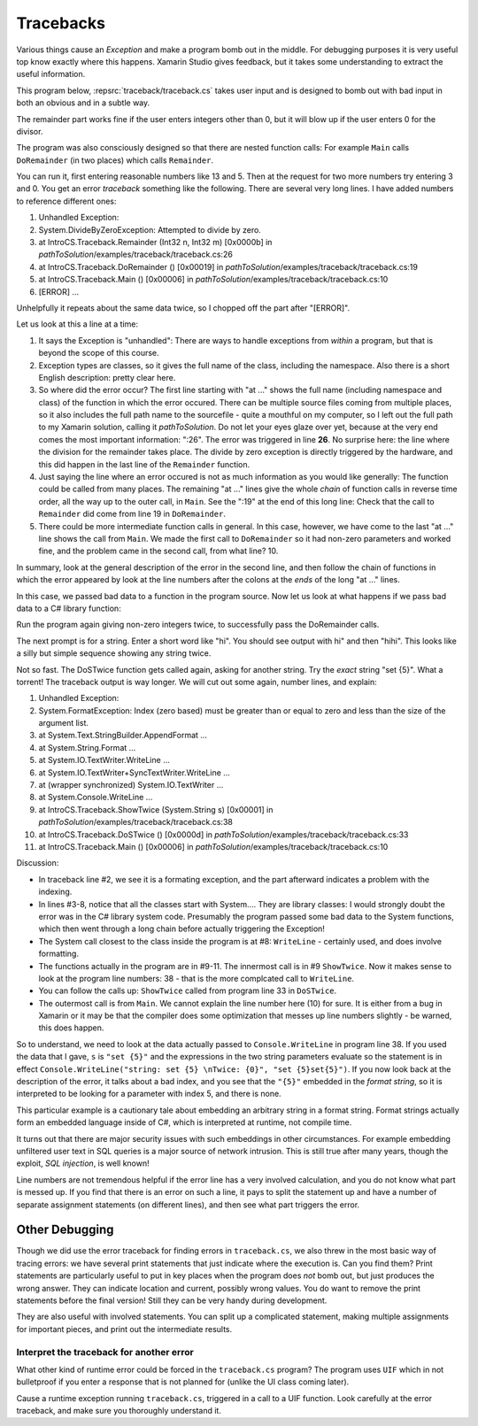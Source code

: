 .. index:: tracebacks
   debugging; tracebacks

.. _tracebacks:

Tracebacks
====================

Various things cause an *Exception* and make a program bomb out in the middle.  
For debugging purposes it is very useful top know exactly where this happens.
Xamarin Studio gives feedback, but it takes some understanding to extract
the useful information.

This program below, :repsrc:`traceback/traceback.cs` takes user input and is designed to bomb out with
bad input in both an obvious and in a subtle way.  

..  ../../examples/introcs/traceback/traceback.cs

The remainder part works fine if the user enters integers other than 0, 
but it will blow up if the user enters 0 for the divisor.

The program was also consciously designed so that there are nested function calls:
For example ``Main`` calls ``DoRemainder`` (in two places) which calls ``Remainder``.

You can run it, first entering reasonable numbers like 13 and 5.  Then at the  
request for two more numbers try
entering 3 and 0.  You get an error *traceback* something like the following. 
There are several very long lines.  I have added numbers to reference different ones:

#. Unhandled Exception:
#. System.DivideByZeroException: Attempted to divide by zero.
#. at IntroCS.Traceback.Remainder (Int32 n, Int32 m) [0x0000b] in 
   *pathToSolution*/examples/traceback/traceback.cs:26 
#. at IntroCS.Traceback.DoRemainder () [0x00019] in 
   *pathToSolution*/examples/traceback/traceback.cs:19 
#. at IntroCS.Traceback.Main () [0x00006] in 
   *pathToSolution*/examples/traceback/traceback.cs:10 
#. [ERROR] ... 


Unhelpfully it repeats about the same data twice, so I chopped off the part after "[ERROR]".

Let us look at this a line at a time:

#. It says the Exception is "unhandled":  
   There are ways to handle exceptions from *within* a program, 
   but that is beyond the scope of this course.
#. Exception types are classes, so it gives the full
   name of the class, including the namespace.  Also there is a short English description:
   pretty clear here.
#. So where did the error occur?  The first line starting with "at ..." shows the full 
   name (including namespace and class) of the function
   in which the error occured.  
   There can be multiple source files coming from multiple places, 
   so it also includes the full path name to the sourcefile - quite a mouthful on my
   computer, so I left out the full path to my Xamarin solution, calling it
   *pathToSolution*. Do not let
   your eyes glaze over yet, because at the 
   very end comes the most important information: ":26".  The error
   was triggered in line **26**.  No surprise here: 
   the line where the division for the remainder takes place.
   The divide by zero exception is directly triggered by the hardware, and this did happen in
   the last line of the ``Remainder`` function.
#. Just saying the line where an error occured is not as much information as you would like generally:  
   The function could be called from many places.  The remaining "at ..." lines give the whole
   *chain* of function calls in reverse time order, all the way up to the outer call, in ``Main``.  
   See the ":19" at the end of this long line:  
   Check that the call to ``Remainder`` did come from line 19 in ``DoRemainder``.
#. There could be more intermediate function calls in general.  In this case, however, 
   we have come to the last "at ..." line shows the call from ``Main``.  We made the first call to
   ``DoRemainder`` so it had non-zero parameters and worked fine, and the problem came in the
   second call, from what line? 10.

In summary, look at the general description of the error in the second line, and then follow the
chain of functions in which the error appeared by look at the line numbers after the colons at the *ends*
of the long "at ..." lines.

In this case, we passed bad data to a function in the program source.  
Now let us look at what happens if we pass bad data to a C# library function:

Run the program again giving non-zero integers twice, to successfully pass the DoRemainder calls.

The next prompt is for a string.  Enter a short word like "hi".  You should see output with
hi" and then "hihi".  This looks like a silly but simple sequence showing any string twice.

Not so fast.  The DoSTwice function gets called again, asking for another string.  
Try the *exact* string "set {5}".  What a torrent!  The traceback output is way longer.
We will cut out some again, number lines, and explain:

#. Unhandled Exception:
#. System.FormatException: Index (zero based) must be greater than or equal to zero 
   and less than the size of the argument list.
#. at System.Text.StringBuilder.AppendFormat ... 
#. at System.String.Format ... 
#. at System.IO.TextWriter.WriteLine ... 
#. at System.IO.TextWriter+SyncTextWriter.WriteLine ... 
#. at (wrapper synchronized) System.IO.TextWriter ...
#. at System.Console.WriteLine ... 
#. at IntroCS.Traceback.ShowTwice (System.String s) [0x00001] in 
   *pathToSolution*/examples/traceback/traceback.cs:38 
#. at IntroCS.Traceback.DoSTwice () [0x0000d] in 
   *pathToSolution*/examples/traceback/traceback.cs:33 
#. at IntroCS.Traceback.Main () [0x00006] in *pathToSolution*/examples/traceback/traceback.cs:10 

Discussion:

* In traceback line #2, we see it is a formating exception, 
  and the part afterward indicates a problem with the indexing.
* In lines #3-8, notice that all the classes start with System....  
  They are library classes:  I would strongly doubt the error was in the C# library system code.  Presumably
  the program passed some bad data to the System functions, which then went through a long chain before
  actually triggering the Exception!
* The System call closest to the class inside the program is at #8:  ``WriteLine`` - certainly used,
  and does involve formatting.
* The functions actually in the program are in #9-11.  The innermost call is in #9 ``ShowTwice``.  
  Now it makes sense to look at the program line numbers: 
  38 - that is the more complcated call to ``WriteLine``.
* You can follow the calls up:  ``ShowTwice`` called from program line 33 in ``DoSTwice``.
* The outermost call is from ``Main``.  We cannot explain the line number here (10) for sure.  
  It is either from a bug in Xamarin 
  or it may be that the compiler does some optimization that messes up line numbers slightly - be warned, this does happen.

So to understand, we need to look at the data actually passed to ``Console.WriteLine`` in program line 38.
If you used the data that I gave, ``s`` is ``"set {5}"``  
and the expressions in the two string parameters evaluate 
so the statement is in effect
``Console.WriteLine("string: set {5} \nTwice: {0}", "set {5}set{5}")``.  If you now look back at the description of the error, it talks about a bad index, and you see that the ``"{5}"`` embedded in the
*format string*, so it is interpreted to be looking for a parameter with index 5, and there is none.  

This particular example is a cautionary tale about
embedding an arbitrary string in a format string.  Format strings actually form an embedded language
inside of C#, which is interpreted at runtime, not compile time.

It turns out that there are major security issues with such embeddings in other circumstances.  For example 
embedding unfiltered user text in SQL queries is a major source of network intrusion.  This is still true after many years, though the exploit,
*SQL injection*, is well known! 

Line numbers are not tremendous helpful if the error line has a very involved calculation, and you do
not know what part is messed up.  If you find that there is an error on such a line, it pays to split 
the statement up and have a number of separate assignment statements (on different lines), and then see what part triggers the error.

.. index:: debugging; print statements

Other Debugging
----------------

Though we did use the error traceback for finding errors in ``traceback.cs``, we also threw in
the most basic way of tracing errors:  we have several print statements that just indicate where the execution is.  Can you find them?  Print statements are particularly useful to put in key places
when the program does *not* bomb out, but just produces the wrong answer.  
They can indicate location and current, possibly wrong values.  
You do want to remove the print statements before the final version!  Still they can be very handy during development.

They are also useful with involved statements.  You can split up a complicated statement, 
making multiple assignments
for important pieces, and print out the intermediate results.

Interpret the traceback for another error
~~~~~~~~~~~~~~~~~~~~~~~~~~~~~~~~~~~~~~~~~

What other kind of runtime error could be forced in the ``traceback.cs`` program?  The program uses
``UIF`` which in not bulletproof if you enter a response that is not planned for (unlike the UI class
coming later).

Cause a runtime exception running ``traceback.cs``, triggered in a call to a UIF function.  
Look carefully at the error traceback, and make sure you thoroughly understand it.





